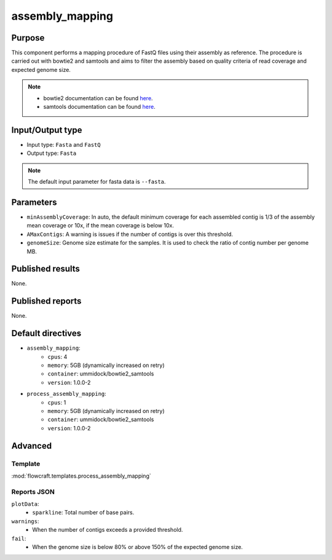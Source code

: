 assembly_mapping
================

Purpose
-------

This component performs a mapping procedure of FastQ files using their assembly
as reference. The procedure is carried out with bowtie2 and samtools and aims
to filter the assembly based on quality criteria of read coverage
and expected genome size.

.. note::
    - bowtie2 documentation can be found `here <http://bowtie-bio.sourceforge.net/bowtie2/manual.shtml>`_.
    - samtools documentation can be found `here <http://www.htslib.org/doc/samtools-1.2.html>`_.

Input/Output type
------------------

- Input type: ``Fasta`` and ``FastQ``
- Output type: ``Fasta``

.. note::
    The default input parameter for fasta data is ``--fasta``.

Parameters
----------

- ``minAssemblyCoverage``: In auto, the default minimum coverage for each
  assembled contig is 1/3 of the assembly mean coverage or 10x, if the mean
  coverage is below 10x.
- ``AMaxContigs``: A warning is issues if the number of contigs is over
  this threshold.
- ``genomeSize``: Genome size estimate for the samples. It is used to check
  the ratio of contig number per genome MB.

Published results
-----------------

None.

Published reports
-----------------

None.

Default directives
------------------

- ``assembly_mapping``:
    - ``cpus``: 4
    - ``memory``: 5GB (dynamically increased on retry)
    - ``container``: ummidock/bowtie2_samtools
    - ``version``: 1.0.0-2
- ``process_assembly_mapping``:
    - ``cpus``: 1
    - ``memory``: 5GB (dynamically increased on retry)
    - ``container``: ummidock/bowtie2_samtools
    - ``version``: 1.0.0-2

Advanced
--------

Template
^^^^^^^^

:mod:`flowcraft.templates.process_assembly_mapping`

Reports JSON
^^^^^^^^^^^^

``plotData``:
    - ``sparkline``: Total number of base pairs.
``warnings``:
    - When the number of contigs exceeds a provided threshold.
``fail``:
    - When the genome size is below 80% or above 150% of the expected genome size.